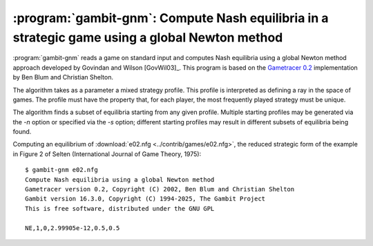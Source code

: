 .. _gambit-gnm:

:program:`gambit-gnm`: Compute Nash equilibria in a strategic game using a global Newton method
===============================================================================================

:program:`gambit-gnm` reads a game on standard input and computes Nash
equilibria using a global Newton method approach developed by Govindan
and Wilson [GovWil03]_. This program is based on the
`Gametracer 0.2 <http://dags.stanford.edu/Games/gametracer.html>`_
implementation by Ben Blum and Christian Shelton.

The algorithm takes as a parameter a mixed strategy profile.  This profile is
interpreted as defining a ray in the space of games.  The profile must have
the property that, for each player, the most frequently played strategy must
be unique.

The algorithm finds a subset of equilibria starting from any given profile.
Multiple starting profiles may be generated via the `-n` option or specified
via the `-s` option; different starting profiles may result in different
subsets of equilibria being found.


.. program:: gambit-gnm

.. cmdoption:: -d

   Express all output using decimal representations
   with the specified number of digits.

.. cmdoption:: -h

   Prints a help message listing the available options.

.. cmdoption:: -n

   Randomly generate the specified number of perturbation vectors.

.. cmdoption:: -q

   Suppresses printing of the banner at program launch.

.. cmdoption:: -s

   Specifies a file containing a list of starting points
   for the algorithm. The format of the file is comma-separated values,
   one mixed strategy profile per line, in the same format used for
   output of equilibria (excluding the initial NE tag).

.. cmdoption:: -m LAMBDA

    .. versionadded:: 16.2.0

   Specifies the value of lambda at which to assume no more equilibria
   are accessible via the specified ray, and terminate tracing.
   Must be a negative number; default is -10.

.. cmdoption:: -f FREQ

    .. versionadded:: 16.2.0

   Specifies the frequency to run a local Newton method step.  This is
   a correction step that reduces accumulated errors in the path-following.
   Default is 3.

.. cmdoption:: -i MAXITS

    .. versionadded:: 16.2.0

   Specifies the maximum number of iterations in a local Newton method step.
   Default is 10.

.. cmdoption:: -c STEPS

    .. versionadded:: 16.2.0

   Specifies the number of steps to take within a support cell.  Larger values
   trade off speed for security in tracing the path.  Default is 100.

.. cmdoption:: -v

   Show intermediate output of the algorithm.  If this option is
   not specified, only the equilibria found are reported.

Computing an equilibrium of :download:`e02.nfg <../contrib/games/e02.nfg>`,
the reduced strategic form of the example in Figure 2 of Selten
(International Journal of Game Theory, 1975)::

    $ gambit-gnm e02.nfg
    Compute Nash equilibria using a global Newton method
    Gametracer version 0.2, Copyright (C) 2002, Ben Blum and Christian Shelton
    Gambit version 16.3.0, Copyright (C) 1994-2025, The Gambit Project
    This is free software, distributed under the GNU GPL

    NE,1,0,2.99905e-12,0.5,0.5


.. seealso::

   :ref:`gambit-ipa`.
